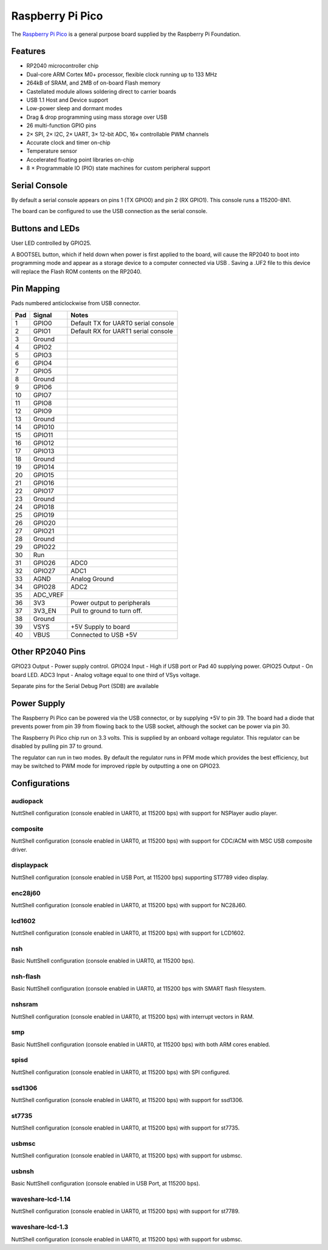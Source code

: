 ===============================
Raspberry Pi Pico
===============================

The `Raspberry Pi Pico <https://www.raspberrypi.com/products/raspberry-pi-pico/>`_ is a general purpose board supplied by
the Raspberry Pi Foundation.

.. figure:: RaspberryPiPico.png
   :align: center

Features
========

* RP2040 microcontroller chip
* Dual-core ARM Cortex M0+ processor, flexible clock running up to 133 MHz
* 264kB of SRAM, and 2MB of on-board Flash memory
* Castellated module allows soldering direct to carrier boards
* USB 1.1 Host and Device support
* Low-power sleep and dormant modes
* Drag & drop programming using mass storage over USB
* 26 multi-function GPIO pins
* 2× SPI, 2× I2C, 2× UART, 3× 12-bit ADC, 16× controllable PWM channels
* Accurate clock and timer on-chip
* Temperature sensor
* Accelerated floating point libraries on-chip
* 8 × Programmable IO (PIO) state machines for custom peripheral support

Serial Console
==============

By default a serial console appears on pins 1 (TX GPIO0) and pin 2
(RX GPIO1).  This console runs a 115200-8N1.

The board can be configured to use the USB connection as the serial console.

Buttons and LEDs
================

User LED controlled by GPIO25.

A BOOTSEL button, which if held down when power is first
applied to the board, will cause the RP2040 to boot into programming
mode and appear as a storage device to a computer connected via USB .
Saving a .UF2 file to this device will replace the Flash ROM contents
on the RP2040.

Pin Mapping
===========
Pads numbered anticlockwise from USB connector.

===== ========== ==========
Pad   Signal     Notes
===== ========== ==========
1     GPIO0      Default TX for UART0 serial console
2     GPIO1      Default RX for UART1 serial console
3     Ground
4     GPIO2
5     GPIO3
6     GPIO4
7     GPIO5
8     Ground
9     GPIO6
10    GPIO7
11    GPIO8
12    GPIO9
13    Ground
14    GPIO10
15    GPIO11
16    GPIO12
17    GPIO13
18    Ground
19    GPIO14
20    GPIO15
21    GPIO16
22    GPIO17
23    Ground
24    GPIO18
25    GPIO19
26    GPIO20
27    GPIO21
28    Ground
29    GPIO22
30    Run
31    GPIO26     ADC0
32    GPIO27     ADC1
33    AGND       Analog Ground
34    GPIO28     ADC2
35    ADC_VREF
36    3V3        Power output to peripherals
37    3V3_EN     Pull to ground to turn off.
38    Ground
39    VSYS       +5V Supply to board
40    VBUS       Connected to USB +5V
===== ========== ==========

Other RP2040 Pins
=================

GPIO23 Output - Power supply control.
GPIO24 Input  - High if USB port or Pad 40 supplying power.
GPIO25 Output - On board LED.
ADC3   Input  - Analog voltage equal to one third of VSys voltage.

Separate pins for the Serial Debug Port (SDB) are available

Power Supply
============

The Raspberry Pi Pico can be powered via the USB connector,
or by supplying +5V to pin 39.  The board had a diode that prevents
power from pin 39 from flowing back to the USB socket, although
the socket can be power via pin 30.

The Raspberry Pi Pico chip run on 3.3 volts.  This is supplied
by an onboard voltage regulator.  This regulator can be disabled
by pulling pin 37 to ground.

The regulator can run in two modes.  By default the regulator runs
in PFM mode which provides the best efficiency, but may be
switched to PWM mode for improved ripple by outputting a one
on GPIO23.

Configurations
==============

audiopack
---------

NuttShell configuration (console enabled in UART0, at 115200 bps) with
support for NSPlayer audio player.

composite
---------

NuttShell configuration (console enabled in UART0, at 115200 bps) with support for
CDC/ACM with MSC USB composite driver.

displaypack
-----------

NuttShell configuration (console enabled in USB Port, at 115200 bps) supporting
ST7789 video display.

enc28j60
--------

NuttShell configuration (console enabled in UART0, at 115200 bps) with support for
NC28J60.

lcd1602
-------

NuttShell configuration (console enabled in UART0, at 115200 bps) with support for
LCD1602.

nsh
---

Basic NuttShell configuration (console enabled in UART0, at 115200 bps).

nsh-flash
---------

Basic NuttShell configuration (console enabled in UART0, at 115200 bps
with SMART flash filesystem.

nshsram
-------

NuttShell configuration (console enabled in UART0, at 115200 bps) with interrupt
vectors in RAM.

smp
---

Basic NuttShell configuration (console enabled in UART0, at 115200 bps) with
both ARM cores enabled.

spisd
-----

NuttShell configuration (console enabled in UART0, at 115200 bps) with SPI configured.

ssd1306
-------

NuttShell configuration (console enabled in UART0, at 115200 bps) with support for
ssd1306.

st7735
------

NuttShell configuration (console enabled in UART0, at 115200 bps) with support for
st7735.

usbmsc
------

NuttShell configuration (console enabled in UART0, at 115200 bps) with support for
usbmsc.

usbnsh
------

Basic NuttShell configuration (console enabled in USB Port, at 115200 bps).

waveshare-lcd-1.14
------------------

NuttShell configuration (console enabled in UART0, at 115200 bps) with support for
st7789.

waveshare-lcd-1.3
-----------------

NuttShell configuration (console enabled in UART0, at 115200 bps) with support for
usbmsc.

